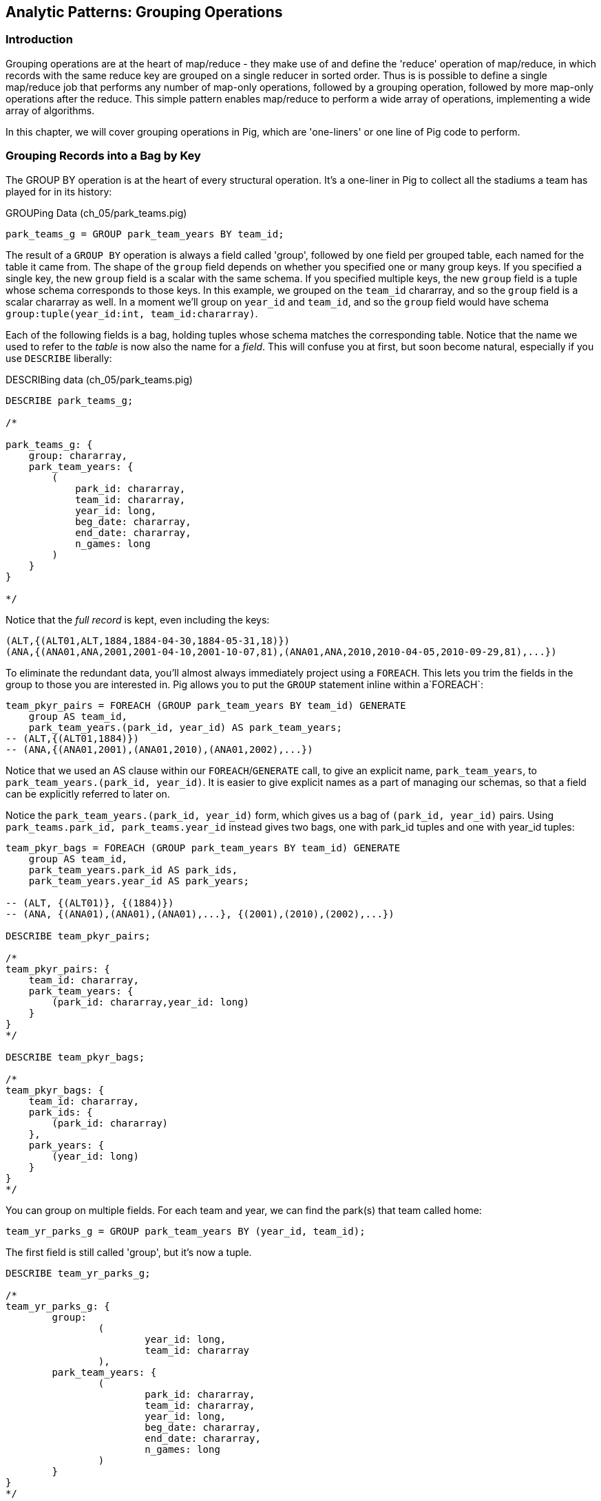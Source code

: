== Analytic Patterns: Grouping Operations

=== Introduction

Grouping operations are at the heart of map/reduce - they make use of and define the 'reduce' operation of map/reduce, in which records with the same reduce key are grouped on a single reducer in sorted order. Thus is is possible to define a single map/reduce job that performs any number of map-only operations, followed by a grouping operation, followed by more map-only operations after the reduce. This simple pattern enables map/reduce to perform a wide array of operations, implementing a wide array of algorithms.

In this chapter, we will cover grouping operations in Pig, which are 'one-liners' or one line of Pig code to perform.

=== Grouping Records into a Bag by Key

// AEJ: why is it at the heart of every structural operation?

The GROUP BY operation is at the heart of every structural operation. It's a one-liner in Pig to collect all the stadiums a team has played for in its history:

[source,sql]
.GROUPing Data (ch_05/park_teams.pig)
------
park_teams_g = GROUP park_team_years BY team_id;
------

The result of a `GROUP BY` operation is always a field called 'group', followed by one field per grouped table, each named for the table it came from.  The shape of the `group` field depends on whether you specified one or many group keys. If you specified a single key, the new `group` field is a scalar with the same schema. If you specified multiple keys, the new `group` field is a tuple whose schema corresponds to those keys. In this example, we grouped on the `team_id` chararray, and so the `group` field is a scalar chararray as well. In a moment we'll group on `year_id` and `team_id`, and so the `group` field would have schema `group:tuple(year_id:int, team_id:chararray)`.

Each of the following fields is a bag, holding tuples whose schema matches the corresponding table. Notice that the name we used to refer to the _table_ is now also the name for a _field_. This will confuse you at first, but soon become natural, especially if you use `DESCRIBE` liberally:

[source,sql]
.DESCRIBing data (ch_05/park_teams.pig)
------
DESCRIBE park_teams_g;

/*

park_teams_g: {
    group: chararray,
    park_team_years: {
        (
            park_id: chararray,
            team_id: chararray,
            year_id: long,
            beg_date: chararray,
            end_date: chararray,
            n_games: long
        )
    }
}

*/
------

Notice that the _full record_ is kept, even including the keys:

[source,sql]
------
(ALT,{(ALT01,ALT,1884,1884-04-30,1884-05-31,18)})
(ANA,{(ANA01,ANA,2001,2001-04-10,2001-10-07,81),(ANA01,ANA,2010,2010-04-05,2010-09-29,81),...})
------

To eliminate the redundant data, you'll almost always immediately project using a `FOREACH`. This lets you trim the fields in the group to those you are interested in. Pig allows you to put the `GROUP` statement inline within a`FOREACH`:

[source,sql]
------
team_pkyr_pairs = FOREACH (GROUP park_team_years BY team_id) GENERATE
    group AS team_id, 
    park_team_years.(park_id, year_id) AS park_team_years;
-- (ALT,{(ALT01,1884)})
-- (ANA,{(ANA01,2001),(ANA01,2010),(ANA01,2002),...})
------
Notice that we used an AS clause within our `FOREACH`/`GENERATE` call, to give an explicit name, `park_team_years`, to `park_team_years.(park_id, year_id)`. It is easier to give explicit names as a part of managing our schemas, so that a field can be explicitly referred to later on.

Notice the `park_team_years.(park_id, year_id)` form, which gives us a bag of `(park_id, year_id)` pairs. Using `park_teams.park_id, park_teams.year_id` instead gives two bags, one with park_id tuples and one with year_id tuples:

[source,sql]
------
team_pkyr_bags = FOREACH (GROUP park_team_years BY team_id) GENERATE
    group AS team_id, 
    park_team_years.park_id AS park_ids, 
    park_team_years.year_id AS park_years;

-- (ALT, {(ALT01)}, {(1884)})
-- (ANA, {(ANA01),(ANA01),(ANA01),...}, {(2001),(2010),(2002),...})

DESCRIBE team_pkyr_pairs;

/*
team_pkyr_pairs: {
    team_id: chararray,
    park_team_years: {
        (park_id: chararray,year_id: long)
    }
}
*/

DESCRIBE team_pkyr_bags;

/*
team_pkyr_bags: {
    team_id: chararray,
    park_ids: {
        (park_id: chararray)
    },
    park_years: {
        (year_id: long)
    }
}
*/
------

You can group on multiple fields.  For each team and year, we can find the park(s) that team called home:

[source,sql]
------
team_yr_parks_g = GROUP park_team_years BY (year_id, team_id);
------

The first field is still called 'group', but it's now a tuple.

[source,sql]
------
DESCRIBE team_yr_parks_g;

/*
team_yr_parks_g: {
	group: 
		(
			year_id: long,
			team_id: chararray
		),
	park_team_years: {
		(
			park_id: chararray,
			team_id: chararray,
			year_id: long,
			beg_date: chararray,
			end_date: chararray,
			n_games: long
		)
	}
}
*/
------

Our `FOREACH` statement now looks a bit different:

[source,sql]
------
team_yr_parks = FOREACH(GROUP park_team_years BY (year_id, team_id)) GENERATE
	group.team_id, park_team_years.park_id AS park_ids;

just_4 = LIMIT team_yr_parks 4; DUMP @;

--   (BS1,{(BOS01),(NYC01)})
--   (CH1,{(NYC01),(CHI01)})
--   (CL1,{(CIN01),(CLE01)})
--   (FW1,{(FOR01)})
------

If you have multiple group keys, and want all of the group keys back, you can flatten the group tuple and cast it, as in: 

[source,sql]
----
year_team = FOREACH (GROUP park_team_years BY (year_id, team_id)) GENERATE FLATTEN(group) AS (year_id, team_id);

DESCRIBE year_team;

year_team: {
	year_id: long,
	team_id: chararray
}
----

===== Pattern in Use

* _Where You'll Use It_ -- Rarely on its own, but otherwise everywhere
* _Standard Snippet_	  -- `FOREACH (GROUP recs BY (key1, key2)) GENERATE group.key1, group.key2, recs AS bag_of_recs_records;`
* _Hello, SQL Users_     -- Similar to the windowed functionality supplied by high-end SQL databases. MySQL, PostgreSQL, etc don't have similar functionality.
* _Output Count_	  -- As many records as the cardinality of its key, i.e. the number of distinct values
* _Records_		  -- Output is `group, bag of records`, with record contents within the bag unchanged.
* _Data Flow_		  -- Map & Reduce

==== Counting Occurrences of a Key

The typical reason to group records is to operate on the bag of values it forms, and that's how we'll spend much of this chapter -- the data bag is a very powerful concept. Let's take a quickie tour of what we can do to a group; afterwards we'll see the internals of how a group works before moving on to its broader applications.

// AEJ: why is the data bag a powerful concept?
// IMPROVEME: give a diagram of GROUP by; show data bag

You'll notice from the result of the last query that sometimes a team has more than one "home" stadium in a season. That's a bit unexpected, but on consideration teams occasionally face stadium repairs or late-season makeups for cancelled games. But cases where there were even three home parks should be quite rare. Let's confirm our feel for the data using `COUNT_STAR`, which counts all elements of a bag:

[source,sql]
.Counting Occurrences of a Key (ch_05/park_teams.pig)
------
team_n_parks = FOREACH (GROUP park_team_years BY (team_id,year_id)) GENERATE
    group.team_id, 
    COUNT_STAR(park_team_years) AS n_parks;

DESCRIBE team_n_parks;

/*
team_n_parks: {
    team_id: chararray,
    n_parks: long
}
*/

vagabonds = FILTER team_n_parks BY n_parks >= 3;

DUMP vagabonds;
(CL4,7)
(CLE,5)
(WS3,4)
(CLE,3)
(DET,3)
...
------

Always, always look through the data and seek 'second stories'.

Our script is reporting that CL4 (the Cleveland Spiders) called seven (!) different stadiums home during a season. Is this some weirdness in the data? Could we possibly have messed up this three-line script? Or is it really the case that some teams have had four, five, even seven home stadiums? This demands a closer look.

===== Pattern in Use

* _Where You'll Use It_ -- Anywhere you're summarizing counts
* _Standard Snippet_	  -- `FOREACH (GROUP recs BY mykey) GENERATE group AS mykey, COUNT_STAR(recs) AS ct;`
* _Hello, SQL Users_     -- `SELECT key, COUNT(*) as CT from recs GROUP BY key;`. Remember: `COUNT_STAR(recs)`, not `COUNT(*)`.
* _Important to Know_	  -- See "Pattern in Use" for Aggregate Functions, below (REF)
* _Output Count_	  -- As many records as the cardinality of its key, i.e. the number of distinct values
* _Records_		  -- Output is `mykey, ct:long`
* _Data Flow_		  -- Map, Combiner & Reduce; combiners very effective unless cardinality extremely high

==== Representing a Collection of Values with a Delimited String

Let's keep the count of parks, but also list the parks themselves for inspection.  We could keep dumping the values in Pig's oddball output format, but this is a good opportunity to introduce a very useful pattern: de-normalizing a collection of values into a single delimited field.

The format Pig uses to dump bags and tuples to disk wastes characters and is not safe to use in general: any string containing a comma or bracket will cause its record to be mis-interpreted. For simple data structures such as a list, we are better off concatenating the values together using a delimiter: a character with no other meaning that does not appear in any of the values. This preserves the rows-and-columns representation of the table that Pig handles best. It also lets us keep using the oh-so-simple TSV format for interchange with Excel, `cut` and other commandline tools, and later runs of Pig itself. Storing data this way means we do have to pack and unpack the value ourselves, which is an added burden when we need access to the array members. But if accessing the list contents is less frequent this can act as a positive feature: we can move the field around as a simple string and only pay the cost of constructing the full data structure when necessary.

The BagToString function will serialize a bag of values into a single delimited field as follows:

[source,sql]
.Representing Collections as Delimited Strings (ch_05/park_teams.pig)
------
team_year_w_parks = FOREACH (GROUP park_teams BY (team_id, year_id)) GENERATE
  group.team_id,
  COUNT_STAR(park_teams) AS n_parks,
  BagToString(park_teams.park_id, '^') AS park_ids;

DESCRIBE team_year_w_parks;

/* 
team_year_w_parks: {
	team_id: chararray,
	n_parks: long,
	park_ids: chararray
}
/*

top_team_year_w_parks = ORDER team_year_w_parks BY n_parks DESC;
top_20 = LIMIT top_team_year_w_parks 20; DUMP @;

/*
(CL4,7,CHI08^CLL01^CLE05^PHI09^ROC03^STL05^ROC02)
(CLE,5,CLE05^DAY01^FOR03^CAN01^COL03)
(WS3,4,BAL01^WAS01^NYC01^CIN01)
(CL3,3,GEA01^NEW03^CLE03)
(CL4,3,IND06^CLE03^DET01)
(BFN,3,ELM01^MIL02^BUF02)
(WS6,3,BAL02^WAS01^RIC01)
*/
------

This script ouputs four fields -- park_id, year, count of stadiums, and the names of the stadiums used separated by a `^` caret delimiter. Like colon ':', comma `,`, and slash '/', it doesn't need to be escaped at the commandline; like those and semicolon `;`, pipe `|`, and bang `!`, it is visually lightweight and can be avoided within a value.  Don't use the wrong delimiter for addresses ("Fargo, ND"), dates ("2014-08-08T12:34:56+00:00"), paths (`/tmp/foo`) or unsanitized free text (`It's a girl! ^_^ \m/ |:-)`). If you are considering the use of quoting or escaping to make your strings delimiter safe, you're getting carried away. Stop, step away from the delimiter, and see "Representing a Complex Data Structure as a JSON-encoded String" (REF) below.

Since the park ids are formed from the first characters of the city name, we can recognize that the Spiders' home fields include two stadiums in Cleveland plus "home" stadiums in Philadelphia, Rochester, St. Louis, and Chicago. These aren't close enough to be alternatives in case of repairs, and 1898 baseball did not call for publicity tours. Were they rotating among these fields, or just spending a day or so at each? Let's see how many were played at each stadium.

===== Pattern in Use

* _Where You'll Use It_ -- Creating a URL for a batch request. Hiding a list you don't always want to deserialize. Writing a table in a format that will work everywhere.
* _Standard Snippet_	  -- `FOREACH (GROUP recs BY key) GENERATE group AS mykey, BagToString(recs, '|') AS recs_list;`
* _Hello, SQL Users_     -- Similar to `GROUP_CONCAT`, but you prepare the input bag first; no fiddly in-line `DISTINCT` calls.
* _Important to Know_	  -- Be careful with your choice of delimiter. Keep it simple. Don't stringify huge groups.
* _Output Count_	  -- As many records as the cardinality of its key, i.e. the number of distinct values
* _Records_		  -- Output is `mykey, recs_list:chararray`
* _Data Flow_		  -- Map & Reduce; no real data reduction or explosion as assumedly you're turning all the data into strings.

==== Representing a Complex Data Structure with a Delimited String

Instead of serializing the simple list of park ids we had before, we'd now like to prepare and serialize the collection of (park id, number of games) pairs. We can handle this by using two delimiters: one for separating list elements and one for delimiting its contents. (This is also how you would handle an object with simple attribute-value pairs such as a hash map.)

[source,sql]
.Representing Complex Data Structures (ch_05/park_teams.pig)
--------
team_year_w_pkgms = FOREACH (GROUP park_team_years BY (team_id, year_id)) {
    /* Create 'park ID'/'game count' field */
    pty_ordered     = ORDER park_team_years BY n_games DESC;
    pk_ng_pairs     = FOREACH pty_ordered GENERATE
        CONCAT(park_id, ':', (chararray)n_games) AS pk_ng_pair;
        
    /* Generate team/year, number of parks and list of parks/games played */
    GENERATE group.team_id, group.year_id,
        COUNT_STAR(park_team_years) AS n_parks,
        BagToString(pk_ng_pairs,'|') AS pk_ngs;
    };

top_team_parks = ORDER team_year_w_pkgms BY n_parks DESC;
top_20 = LIMIT top_team_parks 20; 
-- DUMP @;
STORE top_20 INTO 'park_teams_report';
--------

Which results in:

----
(CL4,1898,7,CLE05:40|PHI09:9|STL05:2|CLL01:2|ROC02:2|CHI08:1|ROC03:1)
(CLE,1902,5,CLE05:60|FOR03:2|COL03:1|CAN01:1|DAY01:1)
(WS3,1871,4,WAS01:11|BAL01:1|NYC01:1|CIN01:1)
(CL3,1888,3,CLE03:56|GEA01:3|NEW03:1)
(CL4,1890,3,CLE03:63|IND06:6|DET01:1)
(BFN,1885,3,BUF02:50|ELM01:2|MIL02:1)
(WS6,1875,3,WAS01:8|RIC01:2|BAL02:2)
(BS1,1875,3,BOS01:35|SPR01:1|PRO01:1)
(MID,1872,3,MID01:7|HRT02:3|SPR01:1)
(CHU,1884,3,CHI05:35|PIT03:5|BAL04:1)
...
----

There are a few new things going on here. We've snuck the `ORDER BY` statement into a few previous examples even though it won't be covered until later in the chapter (REF), but always as a full-table operator. Here we're using it within the body of a `FOREACH` to sort each bag locally, rather than as a total sort of the whole table. One nice thing about this `ORDER BY`: it's essentially free, as Pig just instructs Hadoop to do a secondary-sort on the data as it lands on the reducer. So there's no reason not to make the data easier to read.

After the `ORDER BY` statement, we use a _nested_ `FOREACH` to staple each park onto the number of games at that park, delimited with a colon. (Along the way you'll see we also typecast the `n_games` value, since the `CONCAT` method expects a `chararray`.) The final `GENERATE` line creates records naming the team, the count of parks, and the list of park-usages pairs:

[source,bash]
------
hadoop fs -cat park_teams_report/*

CL4	1898	7	CLE05:40|PHI09:9|STL05:2|CLL01:2|ROC02:2|CHI08:1|ROC03:1
CLE	1902	5	CLE05:60|FOR03:2|COL03:1|CAN01:1|DAY01:1
WS3	1871	4	WAS01:11|BAL01:1|NYC01:1|CIN01:1
CL3	1888	3	CLE03:56|GEA01:3|NEW03:1
CL4	1890	3	CLE03:63|IND06:6|DET01:1
BFN	1885	3	BUF02:50|ELM01:2|MIL02:1
WS6	1875	3	WAS01:8|RIC01:2|BAL02:2
BS1	1875	3	BOS01:35|SPR01:1|PRO01:1
MID	1872	3	MID01:7|HRT02:3|SPR01:1
CHU	1884	3	CHI05:35|PIT03:5|BAL04:1
...
------

Out of http://www.baseball-reference.com/teams/CLV/1898.shtml[156 games] that season, the Spiders played only 42 in Cleveland. Between the 15 "home" games in other cities, and their _ninety-nine_ away games, they spent nearly three-quarters of their season on the road.

The http://www.baseballlibrary.com/chronology/byyear.php?year=1898[Baseball Library Chronology] sheds some light. It turns out that labor problems prevented play at their home or any other stadium in Cleveland for a stretch of time, and so they relocated to Philadelphia while that went on. What's more, on June 19th police _arrested the entire team_ during a home game footnote:[The Baseball Library Chronology does note that "not so coincidentally‚ the Spiders had just scored to go ahead 4-3‚ so the arrests assured Cleveland of a victory."  Sounds like the officers, not devoid of hometown pride, might have enjoyed a few innings of the game first.] for violating the Sunday "blue laws" footnote:[As late as 1967, selling cookery on Sunday in Ohio was still http://www.leagle.com/decision/19675410OhioApp2d44_148[enough to get you convicted]]. Little wonder the Spiders decided to take their talents away from Cleveland! The following year they played 50 straight on the road, won fewer than 13% of their games overall (20-134, the worst single-season record ever) and immediately disbanded at season's end.

===== Pattern in Use

See Previous.

==== Representing a Complex Data Structure with a JSON-encoded String

So the result for the Spiders isn't a mistake. Is the team a sole anomalous outlier, or are there other cases, less extreme but similar? The Spiders' season stands out for at least these three reasons: an unusual number of alternate parks; "home" games played in other cities; and a pre-modern (1898) setting. So let's include a field for the city (we'll take the first three characters of the park id to represent the city name) and not throw away the field for year.

[source,sql]
.Representing a Complex Data Structure using JSON (ch_05/park_teams.pig)
------
-- Prepare the city field
pktm_city = FOREACH park_team_years GENERATE
    team_id, 
    year_id, 
    park_id, 
    n_games,
    SUBSTRING(park_id, 0,3) AS city;

-- First grouping: stats about each city of residence
pktm_stats = FOREACH (GROUP pktm_city BY (team_id, year_id, city)) {
    pty_ordered   = ORDER   pktm_city BY n_games DESC;
    pk_ct_pairs   = FOREACH pty_ordered GENERATE StringConcat(park_id, ':', (chararray)n_games);
    GENERATE
        group.team_id,
        group.year_id,
        group.city                   AS city,
        COUNT_STAR(pktm_city)        AS n_parks,
        SUM(pktm_city.n_games)       AS n_city_games,
        MAX(pktm_city.n_games)       AS max_in_city,
        BagToString(pk_ct_pairs,'|') AS parks
        ;
};
top_parks = ORDER pktm_stats BY n_parks DESC; DUMP @;
------

`DUMP` shows us:

----
(BR3,1889,NYC,3,71,49,NYC08:49|NYC18:14|NYC05:8)
(BSN,1894,BOS,3,63,32,BOS05:32|BOS04:27|BOS03:4)
(PHI,1894,PHI,3,71,43,PHI06:43|PHI14:22|PHI08:6)
(NY1,1911,NYC,3,75,45,NYC14:45|NYC13:28|NYC10:2)
(PHI,1927,PHI,2,78,66,PHI09:66|PHI11:12)
(LS3,1893,LOU,2,53,52,LOU03:52|LOU02:1)
(NY4,1884,NYC,2,55,33,NYC06:33|NYC03:22)
(CLE,1946,CLE,2,77,41,CLE07:41|CLE06:36)
(CLE,1945,CLE,2,77,46,CLE07:46|CLE06:31)
...
----

The records we're forming are significantly more complex this time. With fields of numbers or constrained categorical values, stapling together delimited values is a fine approach. But when fields become this complex, or when there's any danger of stray delimiters sneaking into the record, if you're going to stick with TSV you are better off using JSON encoding to serialize the field. It's a bit more heavyweight but nearly as portable, and it happily bundles complex structures and special characters to hide within TSV files. footnote:[And if nether JSON nor simple-delimiter is appropriate, use Parquet or Trevni, big-data optimized formats that support complex data structures. As we'll explain in chapter (REF), those are your three choices: TSV with delimited fields; TSV with JSON fields or JSON lines on their own; or Parquet/Trevni. We don't recommend anything further.]

// TODO: Actually use the JSON function (I'll need to write it first). Also maybe make the record a bit less byzantine

[source,sql]
.Storing complex data as JSON (ch_05/park_teams.pig)
------
-- Next, assemble full picture:
farhome_gms = FOREACH (GROUP pktm_stats BY (team_id, year_id)) {
    pty_ordered   = ORDER   pktm_stats BY n_city_games DESC;
    city_pairs    = FOREACH pty_ordered GENERATE CONCAT(city, ':', (chararray)n_city_games);
    n_home_gms    = SUM(pktm_stats.n_city_games);
    n_main_city   = MAX(pktm_stats.n_city_games);
    n_main_park   = MAX(pktm_stats.max_in_city);
    -- a nice trick: a string vs a blank makes it easy to scan the data for patterns:
    is_modern     = (group.year_id >= 1905 ? 'mod' : NULL);
    --
    GENERATE group.team_id, group.year_id,
        is_modern                      AS is_modern,
        n_home_gms                     AS n_home_gms,
        n_home_gms - n_main_city       AS n_farhome_gms,
        n_home_gms - n_main_park       AS n_althome_games,
        COUNT_STAR(pktm_stats)         AS n_cities,
        BagToString(city_pairs,'|')    AS cities,
        BagToString(pktm_stats.parks,'|')    AS parks
        ;
};
farhome_gms = ORDER farhome_gms BY n_cities DESC, n_farhome_gms DESC;
STORE farhome_gms INTO 'json_test' USING JsonStorage();
------

Here's a sample of the output:

[source,json]
.JSON-formatted Values
------
{ 
	"team_id":"BSN",
	"year_id":1894,
	"city":"BOS",
	"n_parks":3,
	"n_city_games":63,
	"max_in_city":32,
	"parks":"BOS05:32|BOS04:27|BOS03:4"
}
{"team_id":"PHI","year_id":1894,"city":"PHI","n_parks":3,"n_city_games":71,"max_in_city":43,"parks":"PHI06:43|PHI14:22|PHI08:6"}
{"team_id":"NY1","year_id":1911,"city":"NYC","n_parks":3,"n_city_games":75,"max_in_city":45,"parks":"NYC14:45|NYC13:28|NYC10:2"}
{"team_id":"PHI","year_id":1927,"city":"PHI","n_parks":2,"n_city_games":78,"max_in_city":66,"parks":"PHI09:66|PHI11:12"}
{"team_id":"LS3","year_id":1893,"city":"LOU","n_parks":2,"n_city_games":53,"max_in_city":52,"parks":"LOU03:52|LOU02:1"}
{"team_id":"NY4","year_id":1884,"city":"NYC","n_parks":2,"n_city_games":55,"max_in_city":33,"parks":"NYC06:33|NYC03:22"}
{"team_id":"CLE","year_id":1946,"city":"CLE","n_parks":2,"n_city_games":77,"max_in_city":41,"parks":"CLE07:41|CLE06:36"}
{"team_id":"CLE","year_id":1945,"city":"CLE","n_parks":2,"n_city_games":77,"max_in_city":46,"parks":"CLE07:46|CLE06:31"}
...
------

===== Pattern in Use

* _Where You'll Use It_ -- Creating the POST body for a json batch request. Hiding a complex value you don't always want to deserialize. Writing a table in a format that will work everywhere. Creating a string free of non-keyboard characters.
* _Standard Snippet_	  -- `STORE my_relation INTO 'my_relation' USING JsonStorage();`
* _Output Count_	  -- As many records as the relation contains
* _Records_		  -- Output is one json object per line
* _Data Flow_		  -- Map & Reduce; mild data expansion as JSON repeats the sub-field names on each row.

===== Does God Hate Cleveland?

Probably. But are the Spiders a particularly anomalous exhibition? No. Considered against the teams of their era, they look much more normal. In the early days baseball was still literally getting its act together and teams hopped around frequently. Since 1905, no team has seen home bases in three cities, and the three cases where a team spent any significant time in an alternate city each tell a notable story.

In 2003 and 2004, les pauvres Montreal Expos were sentenced to play 22 "home" games in San Juan (Puerto Rico) and only 59 back in Montreal. The rudderless franchise had been sold back to the league itself and was being shopped around in preparation for a move to Washington, DC. With no real stars, no home-town enthusiasm, and no future in Montreal, MLB took the opportunity to build its burgeoning fanbase in Latin America and so deployed the team to Puerto Rico part-time. The 1968-1969 Chicago White Sox (CHA) were similarly team-building in Milwaukee; the owner of the 1956-1957 Brooklyn Dodgers slipped them away for a stint in New Jersey in order to pressure Brooklyn for a new stadium.

You won't always want to read a second story to the end as we have here, but it's important to at least identify unusual features of your data set -- they may turn out to explain more than you'd think.

NOTE: In traditional analysis with sampled data, edge cases undermine the data, presenting the spectre of a non-representative sample or biased result. In big data analysis on comprehensive data, the edge cases _prove_ the data. Here's what we mean. Since 1904, only a very few teams have multiple home stadiums, and no team has had more than two home stadiums in a season. Home-field advantage gives a significant edge: the home team plays the deciding half of the final inning, their roster is constructed to take advantage of the ballpark's layout, and players get to eat home-cooked meals, enjoy the cheers of encouraging fans, and spend a stretch of time in one location. The Spiders and Les Expos and a few others enjoyed only part of those advantages. XX % of our dataset is pre-modern and Y% had six or more home games in multiple cities.

With a data set this small there's no good way to control for these unusual circumstances, and so they represent outliers that taint our results. With a large and comprehensive data set those small fractions would represent analyzable populations of their own. With millions of seasons, we could conceivably baseline the jet-powered computer-optimized schedules of the present against the night-train wanderjahr of Cleveland Spiders and other early teams.

=== Group and Aggregate

Some of the happiest moments you can have analyzing a massive data set come when you are able to make it a slightly less-massive data set.  Aggregate functions -- ones that turn the whole of a group into a scalar value -- are the best path to this joy.

==== Aggregate Statistics of a Group

In the previous chapter, we used each player's seasonal counting stats -- hits, home runs, and so forth -- to estimate seasonal rate stats -- how well they get on base (OPS), how well they clear the bases (SLG) and an overall estimate of offensive performance (OBP). But since we were focused on pipeline operations, we only did so on a season-by-season basis. The group-and-aggregate pattern lets us combine those seasonal stats in order to characterize each player's career.

[source,sql]
.Aggregate Statistics of a Group (ch_05/bat_seasons.pig)
------
bat_careers = FOREACH (GROUP bat_seasons BY player_id) {
    totG   = SUM(bat_seasons.G);
    totPA  = SUM(bat_seasons.PA);  totAB  = SUM(bat_seasons.AB);
    totHBP = SUM(bat_seasons.HBP); totSH  = SUM(bat_seasons.SH);
    totBB  = SUM(bat_seasons.BB);  totH   = SUM(bat_seasons.H);
    toth1B = SUM(bat_seasons.h1B); toth2B = SUM(bat_seasons.h2B);
    toth3B = SUM(bat_seasons.h3B); totHR  = SUM(bat_seasons.HR);
    totR   = SUM(bat_seasons.R);   totRBI = SUM(bat_seasons.RBI);
    OBP    = 1.0*(totH + totBB + totHBP) / totPA;
    SLG    = 1.0*(toth1B + 2*toth2B + 3*toth3B + 4*totHR) / totAB;
    team_ids = DISTINCT bat_seasons.team_id;
    GENERATE
        group                          AS player_id,
        COUNT_STAR(bat_seasons)        AS n_seasons,
        COUNT_STAR(team_ids)           AS card_teams,
        MIN(bat_seasons.year_id)	   AS beg_year,
        MAX(bat_seasons.year_id)       AS end_year,
        totG   AS G,
        totPA  AS PA,  totAB  AS AB,  totHBP AS HBP,    --  $6 -  $8
        totSH  AS SH,  totBB  AS BB,  totH   AS H,      --  $9 - $11
        toth1B AS h1B, toth2B AS h2B, toth3B AS h3B,    -- $12 - $14
        totHR AS HR,   totR   AS R,   totRBI AS RBI,    -- $15 - $17
        OBP AS OBP, SLG AS SLG, (OBP + SLG) AS OPS      -- $18 - $20
    ;
};

STORE bat_careers INTO 'bat_careers';
------

We first gather together all seasons by a player by grouping on `player_id`, then throw a barrage of `SUM`, `COUNT_STAR`, `MIN` and `MAX` functions at the accumulated fields to find the career totals. Using the nested `FOREACH` form means we can use intermediate values such as `totPA` in both the calculation of `OBP` and as a field in the new table directly.

The nested `FOREACH` also lets us apply the `DISTINCT` bag operation, creating a new bag holding only the distinct `team_id` values across all seasons. That statement has, in principle, two steps: projection of a bag-with-just-team_id followed by `DISTINCT` to eliminate duplicates. But behind the scenes, Pig uses a special kind of bag (`DistinctDataBag`) that in all respects meets the data bag interface, but which uses an efficient internal data structure to eliminate duplicates as they're added. So rather than (list of seasons) -> (list of team_ids) -> (list of distinct team_ids) you only have to pay for (list of seasons) -> (list of distinct team_ids)

We will use the `bat_careers` table in several later demonstrations, so keep its output file around.

===== Pattern in Use

See the Pattern in Use for the next section too (REF).

* _Where You'll Use It_ -- Everywhere. Turning manufactured items into statistics about batches. Summarizing a cohort. Rolling up census block statistics to state-level statistics.
* _Standard Snippet_	  -- `FOREACH (GROUP recs BY key) GENERATE group AS mykey, AggregateFunction(recs), AggregateFunction(recs), ...;`
* _Hello, SQL Users_     -- Directly comparable for the most part.
* _Output Count_	  -- As many records as the cardinality of its key, i.e. the number of distinct values. Big decrease in output size from turning bags into scalars
* _Records_		  -- Something like `mykey, aggregated_value, aggregated_value, ...`
* _Data Flow_		  -- Map, Combiner & Reduce; combiners quite effective unless cardinality is very high.


// === How a group works
// 
// ------
// team_n_parks = FOREACH (GROUP park_teams BY (team_id,year_id)) GENERATE
//   group.team_id, COUNT_STAR(park_teams) AS n_parks;
// vagabonds = FILTER team_n_parks BY n_parks >= 3;
// 
// DUMP vagabonds;
// (CL4,7)
// (CLE,5)
// (WS3,4)
// (CLE,3)
// (DET,3)
// ...
// ------
// 
// ------
// mapper(array_fields_of: ParkTeamYear) do |park_id, team_id, year_id, beg_date, end_date, n_games|
//  yield [team_id, year_id]
// end
// 
// # In effect, what is happening in Java:
// reducer do |(team_id, year_id), stream|
//   n_parks = 0
//   stream.each do |*_|
//     n_parks += 1
//   end
//   yield [team_id, year_id, n_parks] if n_parks > 1
// end
// ------
// 
// (In actual practice, the ruby version would just call `n_parks = stream.size` rather than iterating)
// 
// 
// TODO in part on groups note As Jon Covent says, "Bags are what makes Pig Awesome". SQL doesn't have them, and they bring extraordinary power. They can be of arbitrarily large size, present an ad-hoc object representation, and within limits can themselves be limited, transformed, ordered, threaded, and joined.
// They can't be indexed into, and unless you explicitly say so are not ordered.
// 
// TODO add diagram showing inner bag like the ThinkBig demo (and reference it)

==== Completely Summarizing a Field


In the preceding case, the aggregate functions were used to create an output table with similar structure to the input table, but at a coarser-grained relational level: career rather than season. The result was a new table to analyze, not a conceptual report. Statistical aggregations also let you summarize groups and tables with well-understood descriptive statistics. By sketching their essential characteristics at dramatically smaller size, we make the data easier to work with but more importantly we make it possible to comprehend.

The following functions are built in to Pig:

* Count of all values: `COUNT_STAR(bag)`
* Count of non-`null` values: `COUNT(bag)`
* Minimum / Maximum non-`null` value: `MIN(bag)` / `MAX(bag)`
* Sum of non-`null` values: `SUM(bag)`
* Average of non-`null` values: `AVG(bag)`

There are a few additional summary functions that aren't native features of Pig, but are offered by Linkedin's might-as-well-be-native DataFu package. footnote:[If you've forgotten/never quite learned what those functions mean, hang on for just a bit and we'll demonstrate them in context. If that still doesn't do it, set a copy of http://www.amazon.com/dp/039334777X[Naked Statistics] or http://www.amazon.com/Head-First-Statistics-Dawn-Griffiths/dp/0596527586[Head First Statistics] next to this book. Both do a good job of efficiently imparting what these functions mean and how to use them without assuming prior expertise or interest in mathematics. This is important material though. Every painter of landscapes must know how to convey the essence of a https://www.youtube.com/watch?v=YLO7tCdBVrA[happy little tree] using a few deft strokes and not the prickly minutae of its 500 branches; the above functions are your brushes footnote:[Artist/Educator Bob Ross: "Anyone can paint, all you need is a dream in your heart and a little bit of practice" -- hopefully you're feeling the same way about Big Data analysis.].

* Cardinality (i.e. the count of distinct values): combine the `DISTINCT` operation and the `COUNT_STAR` function as demonstrated below, or use the DataFu `HyperLogLogPlusPlus` UDF
* Variance of non-`null` values: `VAR(bag)`, using the `datafu.pig.stats.VAR` UDF
* Standard Deviation of non-`null` values: `SQRT(VAR(bag))`
* Quantiles: `Quantile(bag)` or `StreamingQuantile(bag)`
* Median (50th Percentile Value) of a Bag: `Median(bag)` or `StreamingMedian(bag)`

The previous chapter (REF) has details on how to use UDFs, and so we're going to leave the details of that to the sample code. You'll also notice we list two functions for quantile and for median. Finding the exact median or other quantiles (as the Median/Quantile UDFs do) is costly at large scale, and so a good approximate algorithm (StreamingMedian/StreamingQuantile) is well appreciated. Since the point of this stanza is to characterize the values for our own sense-making, the approximate algorithms are appropriate. We'll have much more to say about why finding quantiles is costly, why finding averages isn't, and what to do about it in the Statistics chapter (REF).

[source,sql]
.Completely Summarizing a Field (ch_05/bat_seasons.pig)
------
weight_yr_stats = FOREACH (GROUP bat_seasons BY year_id) {
  dist         = DISTINCT bat_seasons.weight;
  sorted_a     = FILTER   bat_seasons.weight BY weight IS NOT NULL;
  sorted       = ORDER    sorted_a BY weight;
  some         = LIMIT    dist.weight 5;
  n_recs       = COUNT_STAR(bat_seasons);
  n_notnulls   = COUNT(bat_seasons.weight);
  GENERATE
    group,
    AVG(bat_seasons.weight)        AS avg_val,
    SQRT(VAR(bat_seasons.weight))  AS stddev_val,
    MIN(bat_seasons.weight)        AS min_val,
    FLATTEN(ApproxEdgeile(sorted)) AS (p01, p05, p50, p95, p99),
    MAX(bat_seasons.weight)        AS max_val,
    --
    n_recs                         AS n_recs,
    n_recs - n_notnulls            AS n_nulls,
    COUNT_STAR(dist)               AS cardinality,
    SUM(bat_seasons.weight)        AS sum_val,
    BagToString(some, '^')         AS some_vals
    ;
};

------

===== Pattern in Use

* _Where You'll Use It_ -- Everywhere. Quality statistics on manufacturing batches. Response times of webserver requests. A/B testing in eCommerce.
* _Standard Snippet_	  -- `FOREACH (GROUP recs BY key) { ... ; GENERATE ...; };`
* _Hello, SQL Users_     -- Directly comparable for the most part.
* _Important to Know_
  - Say `COUNT_STAR(recs)`, not `COUNT_STAR(recs.myfield)` -- the latter creates a new bag and interferes with combiner'ing.
  - Use `COUNT_STAR` and never `SIZE` on a bag.
  - Say `SUM(recs.myfield)`, not `SUM(myfield)` (which isn't in scope).
  - Get in the habit of writing `COUNT_STAR` and never `COUNT`, unless you explicitly mean to only count non-`null`s.
* _Output Count_	  -- As many records as the cardinality of its key, i.e. the number of distinct values. Big decrease in output size from turning bags into scalars
* _Records_		  -- Something like `mykey, aggregated_value, aggregated_value, ...`
* _Data Flow_		  -- Map, Combiner & Reduce; combiners quite effective unless cardinality is very high.

==== Summarizing Aggregate Statistics of a Full Table

To summarize the statistics of a full table, we use a `GROUP ALL` statement. That is, instead of `GROUP [table] BY [key]`, write `GROUP [table] ALL`. Everything else is as usual:

[source,sql]
.Summary of Weight Field (ch_05/people.pig)
------
REGISTER /usr/lib/pig/datafu.jar 

DEFINE VAR datafu.pig.stats.VAR();
DEFINE ApproxEdgeile datafu.pig.stats.StreamingQuantile( '0.01','0.05', '0.50', '0.95', '0.99');

...

weight_summary = FOREACH (GROUP people ALL) {
    dist         = DISTINCT people.weight_lb;
    sorted_a     = FILTER   people.weight_lb BY weight_lb IS NOT NULL;
    sorted       = ORDER    sorted_a BY weight_lb;
    some         = LIMIT    dist.weight_lb 5;
    n_recs       = COUNT_STAR(people);
    n_notnulls   = COUNT(people.weight_lb);
    GENERATE
        group,
        AVG(people.weight_lb)             AS avg_val,
        SQRT(VAR(people.weight_lb))       AS stddev_val,
        MIN(people.weight_lb)             AS min_val,
        FLATTEN(ApproxEdgeile(sorted))  AS (p01, p05, p50, p95, p99),
        MAX(people.weight_lb)           AS max_val,
        n_recs                          AS n_recs,
        n_recs - n_notnulls             AS n_nulls,
        COUNT_STAR(dist)                AS cardinality,
        SUM(people.weight_lb)           AS sum_val,
        BagToString(some, '^')          AS some_vals
    ;
};
------

As we hope you readily recognize, using the `GROUP ALL` operation can be dangerous, as it requires bringing all the data onto a single reducer.

We're safe here, even on larger datasets, because all but one of the functions we supplied above are efficiently 'algebraic': they can be significantly performed in the map phase and combiner'ed. This eliminates most of the data before the reducer. The cardinality calculation, done here with a nested `DISTINCT` operation, is the only real contributor to reducer-side data size. For this dataset its size is manageable, and if it weren't there is a good approximate cardinality function. We'll explain the why and the how of algebraic functions and these approximate methods in the Statistics chapter.  But you'll get a good feel for what is and isn't efficient through the examples in this chapter.)

===== Pattern in Use

Everything we said for "Completely Summarizing a Group" (REF), plus

* _Where You'll Use It_  -- Getting to know your data. Computing relative statistics or normalizing values. Topline totals and summaries.
* _Standard Snippet_	 -- See the `summarizer_bot_9000.pig` macro
* _Hello, SQL Users_     -- Aggregate functions _without_ a `GROUP BY`
* _Important to Know_
  - You're sending all the data to one reducer, so make sure the aggregate functions are highly reductive
  - Note the syntax of the full-table group statement. There's no I in TEAM, and no `BY` in `GROUP ALL`.
* _Output Count_	 -- Single row
* _Data Flow_		 -- Map, Combiner, and **single** reducer


(TODO-qem: should "Note the syntax of the full-table group statement. There's no I in TEAM, and no `BY` in `GROUP ALL`. " be an "Important to Know" or a "NOTE\:"?

==== Summarizing a String Field

We showed how to examine the constituents of a string field in the preceding chapter, under "Tokenizing a String" (REF). But for forensic purposes similar to the prior example, it's useful to summarize their length distribution.

[source,sql]
.Summary of a String Field (ch_05/bat_seasons.pig)
------
name_first_summary_0 = FOREACH (GROUP bat_seasons ALL) {
  dist       = DISTINCT bat_seasons.name_first;
  lens       = FOREACH  bat_seasons GENERATE SIZE(name_first) AS len;
  --
  n_recs     = COUNT_STAR(bat_seasons);
  n_notnulls = COUNT(bat_seasons.name_first);
  --
  examples   = LIMIT    dist.name_first 5;
  snippets   = FOREACH  examples GENERATE 
		(SIZE(name_first) > 15 ? CONCAT(SUBSTRING(name_first, 0, 15),'…') : name_first) AS val;
  GENERATE
    group,
    'name_first'                   AS var:chararray,
    MIN(lens.len)                  AS minlen,
    MAX(lens.len)                  AS maxlen,
    --
    AVG(lens.len)                  AS avglen,
    SQRT(VAR(lens.len))            AS stdvlen,
    SUM(lens.len)                  AS sumlen,
    --
    n_recs                         AS n_recs,
    n_recs - n_notnulls            AS n_nulls,
    COUNT_STAR(dist)               AS cardinality,
    MIN(bat_seasons.name_first)    AS minval,
    MAX(bat_seasons.name_first)    AS maxval,
    BagToString(snippets, '^')     AS examples,
    lens  AS lens
    ;
};

name_first_summary = FOREACH name_first_summary_0 {
  sortlens   = ORDER lens  BY len;
  pctiles    = ApproxEdgeile(sortlens);
  GENERATE
    var,
    minlen, FLATTEN(pctiles) AS (p01, p05, p10, p50, p90, p95, p99), maxlen,
    avglen, stdvlen, sumlen,
    n_recs, n_nulls, cardinality,
    minval, maxval, examples
    ;
};
------

===== Pattern in Use

Everything we said for "Completely Summarizing a Group" (REF), plus

* _Where You'll Use It_  -- Getting to know your data. Sizing string lengths for creating a database schema. Making sure there's nothing ill-formed or outrageously huge. Making sure all values for a categorical field or string key is correct.
* _Standard Snippet_	 -- See the `summarizer_bot_9000.pig` macro
* _Hello, SQL Users_     -- Corresponding functions _without_ a `GROUP BY`
* _Important to Know_
  - You're sending all the data to one reducer, so make sure the aggregate functions are highly reductive
  - Note the syntax of the full-table group statement. There's no I in TEAM, and no `BY` in `GROUP ALL`.
* _Output Count_	 -- Single row
* _Data Flow_		 -- Map, Combiner, and **single** reducer

=== Calculating the Distribution of Numeric Values with a Histogram

One of the most common uses of a group-and-aggregate is to create a histogram
showing how often each value (or range of values) of a field occur. This
calculates the distribution of seasons played -- that is, it counts the
number of players whose career lasted only a single season; who played for
two seasons; and so forth.

.Histogram of Number of Seasons
------
vals = FOREACH bat_careers GENERATE n_seasons AS bin;
seasons_hist = FOREACH (GROUP vals BY bin) GENERATE
  group AS bin, COUNT_STAR(vals) AS ct;

vals = FOREACH (GROUP bat_seasons BY (player_id, name_first, name_last)) GENERATE
  COUNT_STAR(bat_seasons) AS bin, flatten(group);
seasons_hist = FOREACH (GROUP vals BY bin) {
  some_vals = LIMIT vals 3;
  GENERATE group AS bin, COUNT_STAR(vals) AS ct, BagToString(some_vals, '|');
};
------

So the pattern here is to:

* Project only the values,
* Group by the values,
* Produce the group as key and the count as value.

===== Pattern in Use

* _Where You'll Use It_  -- Anywhere you need a more detailed sketch of your data than average/standard deviation or simple quantiles can provide
* _Standard Snippet_	 -- `vals = FOREACH recs GENERATE myfield AS bin; hist = FOREACH (GROUP vals BY bin) GENERATE group AS bin, COUNT_STAR(vals) AS ct;`. Or see `summarizer_bot_9000.pig` for a macro (REF).
* _Output Count_	  -- As many records as the cardinality of its key, i.e. the number of distinct values
* _Records_		  -- Output is `bin, ct:long`. You've turned records-with-values into values-with-counts
* _Data Flow_		  -- Map, Combiner & Reduce; combiners very effective unless cardinality extremely high

==== Binning Data for a Histogram

Generating a histogram for games just as above produces mostly-useless output. There's no material difference between a career of 2000 games and one of 2001 games, but each value receives its own count -- making it hard to distinguish the density of 1-, 2-, and 3-count bins near 1000 games from the 1-, 2-, and 3-count bins near 1500 games.

------
-- Meaningless
G_vals = FOREACH bat_seasons GENERATE G AS val;
G_hist = FOREACH (GROUP G_vals BY val) GENERATE
  group AS val, COUNT_STAR(G_vals) AS ct;
------

Instead, we will bin the data: divide by the bin size (50 in this case), and then multiply back by the bin size. The result of the division is an integer (since both the value and the bin size are of type `int`), and so the resulting value of `bin` is always an even multiple of the bin size. Values of 0, 12 and 49 all go to the `0` bin; 150 games goes to the `150` bin; and Pete Rose's total of 3,562 games played becomes the only occupant of bin `3550`.

------
-- Binning makes it sensible
G_vals = FOREACH bat_seasons GENERATE 50*FLOOR(G/50) AS val;
G_hist = FOREACH (GROUP G_vals BY val) GENERATE
  group AS val, COUNT_STAR(G_vals) AS ct;
------

// One common task is to prepare a categorical field -- one with a small number of potential values -- from non-categorical fields such as ranges of numbers or strings. As an example, let's find out how common it is to reach various milestones for number of hits -- 50, 100, and so forth.
//
// In mathematical syntax, we would say we're breaking the number of hits into 50-unit categorical ranges: [0,50] , (50,100] , (100,150] , and so on.

===== Histogram of Career Games Played

The histogram on the binned data is now quite clear:

image::images/06-histograms-career_G-linear.png[Histogram of Career Games (linear axes)]

==== Choosing a Bin Size

How do you choose a binsize? The following three graphs zoom in on the tail (2000 or more games) to show bin sizes that are too large, too small, and just right.

===== Binsize too large

A bin size of 200 is too coarse, washing out legitimate gaps that tell a story.

image::images/06-histograms-career_G-binsize_200.png[]

===== Binsize too small

The bin size of 2 is too fine -- the counts are small, there are many trivial gaps, and there is a lot of non-meaningful bin-to-bin variation.

image::images/06-histograms-career_G-binsize_2.png[]

===== Binsize too small

The bin size we chose, 50 games, works well. It's a meaningful number (50 games represents about 1/3 of a season), it gives meaty counts per bin even when the population starts to become sparse, and yet preserves the gaps that demonstrate the epic scope of Pete Rose and our other outliers' careers.

image::images/06-histograms-career_G-binsize_2.png[]

// The takeaway is that this is where your skill as a storyteller

==== Interpreting Histograms and Quantiles

Different underlying mechanics will give different distributions.

===== Games Played -- linear

The histogram of career games shows that most players see only one game their whole career, and the counts drop off continuously at higher and higher career totals. You can't play 30 games unless you were good enough to make it in to 29 games; you can't play 100 games unless you continued to be good, didn't get injured, didn't get old, didn't go to war between the thirtieth and ninety-ninth game, and so on.

images::images/06-histograms-career_G-linear.png[Histogram of Career Games, Linear Axis]

===== Games Played -- Log-Log plot

Distributions, such as this one, that span many orders of magnitude in value and count, are easier to understand using a 'log-log graph'.  The "log" is short for "logarithm," in which successive values represent orders of magnitude difference.  On a log-log graph, then, the axes arrange the displayed values so that the same distance separates 1 from 10 as separates 10 from 100 and so on, for any _ratio_ of values.

Though the career games data shows a very sharp dropoff, it is _not_ a long-tail distribution, as you can see by comparing a power-law fit (which is always a straight line on a log-log graph) to the actual histogram.

images::images/06-histograms-career_G-loglog.png[Histogram of Career Games, Log-Log plot]

==== Binning Data into Exponentially Sized Buckets

In contrast, webpage views known to be are one of many phenomena that obey the "long-tail" distribution, as we can see by generating a histogram of hourly pageview counts for each Wikipedia page footnote:[For 11pm UTC on Oct 2nd, 2008, because that was what was nearby]. Since the data is so sharply exponential, we are better off binning it _logarithmically_. To do so we take the log of the value, chunk it (using the multiply-floor-undo method again), and then take the exponential to restore a representative value for the bin. (You'll notice we avoid trouble taking the logarithm of zero by feeding it an insignificantly small number instead. This lets zero be included in the processing without materially altering the result)

------
pagecount_views = LOAD '/data/out/wikipedia/pagecount-views.tsv' AS (val:long);
SET eps 0.001
;

view_vals = FOREACH pagecount_views GENERATE
  (long)EXP( FLOOR(LOG((val == 0 ? $eps : val)) * 10)/10.0 ) AS bin;
hist_wp_view = FOREACH (GROUP view_vals BY bin) GENERATE
  group AS bin, COUNT_STAR(view_vals) AS ct;
------

images::06-histograms-pageviews-loglog.png[Histogram of Wikipedia Hourly Pageviews, Log-Log plot]

The  result indeed is a nice sharp line on the log-log plot, and the logarithmic bins did a nice job of accumulating robust counts while preserving detail. Logarithmic bins are generally a better choice any time you're using a logarithmic x-axis because it means that the span of each bin is visually the same size, aiding interpretation.

As you can see, you don't have to only bin linearly. Apply any function that takes piecewise segments of the domain and maps them sequentially to the integers, then undo that function to map those integers back to a central value of each segment. The Wikipedia webserver logs data also includes the total _bytes_ transferred per page; this data spans such a large range that we end up binning both logarithmically (to tame the upper range of values) and linearly (to tame the lower range of values) -- see the sample code for details.

===== Pattern in Use

See Pattern in Use for Histograms, above (REF)

* _Where You'll Use It_  -- Anywhere the values make sense exponentially; eg values make sense as 1, 100, 1000, ..., 10 million rather than 1 million, 2 million, ..., 10 million. Anywhere you will use a logarithmic 'X' axis for displaying the bin values.
* _Important to Know_	 -- The result is a representative value from the bin (eg `100`), and not the log of that value (eg `log(100)`). Decide whether representative should be a central value from the bin or the minimum value in the bin.
* _Standard Snippet_	 -- `(long)EXP( FLOOR(LOG((val == 0 ? $eps : val)) * bin_sf)/bin_sf )` for scale factor `bin_sf`. Instead of substituting `$eps` for zero you might prefer to filter them out.

==== Creating Pig Macros for Common Stanzas

Rather than continuing to write the histogram recipe over and over, let's take a moment and generalize. Pig allows you to create macros that parameterize multiple statements:

------
DEFINE histogram(table, key) RETURNS dist {
  vals = FOREACH $table GENERATE $key;
  $dist = FOREACH (GROUP vals BY $key) GENERATE
    group AS val, COUNT_STAR(vals) AS ct;
};

DEFINE binned_histogram(table, key, binsize, maxval) RETURNS dist {
  numbers = load_numbers_10k();
  vals = FOREACH $table GENERATE (long)(FLOOR($key / $binsize) * $binsize) AS bin;
  all_bins = FOREACH numbers GENERATE (num0 * $binsize) AS bin;
  all_bins = FILTER  all_bins BY (bin <= $maxval);
  $dist = FOREACH (COGROUP vals BY bin, all_bins BY bin) GENERATE
    group AS bin, (COUNT_STAR(vals) == 0L ? null : COUNT_STAR(vals)) AS ct;
};
------

==== Distribution of Games Played

Call the histogram macro as follows:

------
career_G_hist	  = binned_histogram(bat_careers, 'G', 50, 3600);
career_G_hist_2   = binned_histogram(bat_careers, 'G', 2, 3600);
career_G_hist_200 = binned_histogram(bat_careers, 'G', 200, 3600);

height_hist	  = binned_histogram(people, 'height_in', 40, 80);
weight_hist	  = binned_histogram(people, 'weight_lb', 10, 300);

birthmo_hist	  = histogram(people, 'birth_month');
deathmo_hist	  = histogram(people, 'death_month');
------

Now that finding a histogram is effortless, let's examine more shapes of distributions.

==== Extreme Populations and Confounding Factors

To reach the major leagues, a player must possess multiple extreme
attributes: ones that are easy to measure, like being tall or being born in a
country where baseball is popular; and ones that are not, like field vision,
clutch performance, the drive to put in outlandishly many hours practicing
skills. Any time you are working with extremes as we are, you must be very
careful to assume their characteristics resemble the overall population's.

===== Height

image::images/06-baseball_height_histogram.png[histogram]

===== Weight

image::images/06-baseball_weight_histogram.png[histogram]

Here again are the graphs for players' height and weight, but now graphed
against (in light blue) the distribution of height/weight for US males aged
20-29 footnote:[US Census Department, Statistical Abstract of the United States.
Tables 206 and 209, Cumulative Percent Distribution of Population by
(Weight/Height) and Sex, 2007-2008; uses data from the U.S. National Center
for Health Statistics].

The overall-population distribution is shown with light blue bars, overlaid
with a normal distribution curve for illustrative purposes. The population of
baseball players deviates predictably from the overall population: it's an
advantage to The distribution of player weights, meanwhile, is shifted
somewhat but with a dramatically smaller spread.

===== Distribution of Birth and Death day of year

Surely at least baseball players are born and die like the rest of us, though?

With a little Pig action, we can generate some histograms to answer that question:

.Vital Stats pt 1
------
vitals = FOREACH peeps GENERATE
  height_in,
  10*CEIL(weight_lb/10.0) AS weight_lb,
  birth_month,
  death_month;

birth_month_hist = histogram(vitals, 'birth_month');
death_month_hist = histogram(vitals, 'death_month');
height_hist = histogram(vitals, 'height_in');
weight_hist = histogram(vitals, 'weight_lb');
------

.Vital Stats pt 2
------
peep_stats = FOREACH (GROUP attr_vals_nn ALL) GENERATE
  BagToMap(CountVals(attr_vals_nn.attr)) AS cts:map[long];
peep_hist = FOREACH (GROUP attr_vals BY (attr, val)) {
  ct = COUNT_STAR(attr_vals);
  GENERATE
    FLATTEN(group) AS (attr, val),
    ct             AS ct
    -- , (float)ct / ((float)peep_stats.ct) AS freq
    ;
};
peep_hist = ORDER peep_hist BY attr, val;
one = LOAD '$data_dir/stats/numbers/one.tsv' AS (num:int);
ht = FOREACH one GENERATE peep_stats.cts#'height';
------

===== Deaths

These graphs show the relative seasonable distribution of death rates, with adjustment for the fact that there are fewer days in February than July and so forth. As above, the background US rates are shown as darker outlined bars and the results from our data set as solid blue bars.

We were surprised to see how seasonal the death rate is. We all probably have a feel there's more birthday party invitations in September than in March, but hopefully not so much for funerals. This pattern is quite consistent and as you might guess inverted in the Southern Hemisphere. Most surprisingly of all, it http://j.mp/seasonal_deaths[persists even in places with a mild climate]. The most likely cause of fewer deaths in the summer is _not_ fewer snow-covered driveways to shovel, it is that people take vactions -- lowering stress, improving mood, and synthesizing vitamin D. (And there's no clear signal of "hanging on for Christmas" in the data).

The baseball distribution is lumpier, as you'd expect from its smaller sample size footnote:[We don't think the April spike is anything significant ("Hanging on for one more Opening Day celebration?"); sometimes lumpy data is lumpy], but matches the background distribution. Death treats baseball players, at least in this regard, as it does us all.

image::images/06-DeathsByMonth-Baseball_vs_US.png[histogram]

===== Births

That is not true for the birth data! The format of the graph is the same as above, and again we see a seasonal distribution -- with a peak nine months after the cold winter temperatures induce people to stay home and find alternative recreations. But the baseball data does _not_ match the background distribution at all. The sharp spike in August following the nadir in May and June appears nowhere in the background data, and its phase (where it crosses the centerline) is shifted later by several months. In this data set, a player born in August is about 25% more likely to make the major leagues than a player born in June; restricting it to players from the United States born after 1950 makes august babies _50%_ more likely to earn a baseball card than June babies.

// DROP TEMPORARY TABLE IF EXISTS birth_pop;
// CREATE TEMPORARY TABLE birth_pop (SELECT birth_month FROM people WHERE player_id IS NOT NULL AND birth_country = "USA" AND birth_year > 1940 AND birth_month IS NOT NULL);
// SET @june_ct := (SELECT COUNT(*) FROM birth_pop WHERE birth_month = 6);
//
// SELECT birth_month, COUNT(*) AS ct, ROUND(100*COUNT(*)/@june_ct) AS rel_to_june
//   FROM birth_pop
//  GROUP BY birth_month
// ;

image::images/06-BirthsByMonth-Baseball_vs_US.png[histogram]

The reason is that since the 1940s, American youth leagues have used July 31st as an age cutoff. If Augusta were born on August 1st, then four calendar years and 364 days later she would still technically be four years old. Julien, who showed up the day before her and thus has spent five years and no days orbiting the Sun, is permitted to join the league as a five-year-old. The Augustas may be initially disappointed, but when they do finally join the league as five-year-and-364-day-old kids, they have nearly an extra year of growth compared to the Juliens who sign up with them, which on the whole provides a huge advantage at young ages. This earns the Augustas extra attention from their coaches, extra validation of their skill, and extra investement of "I'm good at Baseball!" in their identity.

==== Don't Trust Distributions at the Tails

A lot of big data analyses explore population extremes: manufacturing
defects, security threats, disease carriers, peak performers.  Elements
arrive into these extremes exactly because multiple causative features drive
them there (such as an advantageous height or birth month); and a host of
other conflated features follow from those deviations (such as those stemming
from the level of fitness athletes maintain).

So whenever you are examining populations of outliers, you cannot depend on
their behavior resembling the universal population. Normal distributions may
not remain normal and may not even retain a central tendency; independent
features in the general population may become tightly coupled in the outlier
group; and a host of other easy assumptions become invalid. Stay alert.


==== Calculating a Relative Distribution Histogram

The histograms we've calculated have results in terms of counts. The results do a better general job of enforcing comparisons if express them as relative frequencies: as fractions of the total count. You know how to find the total:

------
HR_stats = FOREACH (GROUP bats BY ALL) GENERATE COUNT_STAR(bats) AS n_players;
------

The problem is that HR_stats is a single-row table, and so not something we can use directly in a `FOREACH` expression. Pig gives you a piece of syntactic sugar for this specific case of a one-row table footnote:[called 'scalar projection' in Pig terminology]: project the value as tablename.field as if it were an inner bag, but slap the field's type (in parentheses) in front of it like a typecast expression:

------
HR_stats = FOREACH (GROUP bats BY ALL) GENERATE COUNT_STAR(bats) AS ct;
HR_hist  = FOREACH (GROUP bats BY HR) {
  ct = COUNT_STAR(bats);
  GENERATE HR as val,
    ct/( (long)HR_stats.ct ) AS freq,
    ct;
};
------

Typecasting the projected field as if you were simply converting the schema of a field from one scalar type to another acts as a promise to Pig  that what looks like column of possibly many values will turn out to have only row. In return, Pig will understand that you want a sort of über-typecast of the projected column into what is effectively its literal value.

===== Pattern in Use

See Pattern in Use for "Histograms", above (REF), and "Re-injecting Global Values", following (REF).

* _Where You'll Use It_  -- Histograms on sampled populations. Whenever you want frequencies rather than counts, i.e. proportions rather than absolute values.
* _Standard Snippet_	 -- Same as for a histogram, but with `COUNT_STAR(vals)/((long)recs_info.ct) AS freq`. See `summarizer_bot_9000.pig` for a macro (REF).

==== Re-injecting Global Values

Sometimes things are more complicated, and what you'd like to do is perform light synthesis of the results of some initial Hadoop jobs, then bring them back into your script as if they were some sort of "global variable". But a pig script just orchestrates the top-level motion of data: there's no good intrinsic ways to bring the result of a step into the declaration of following steps. You can use a backhoe to tear open the trunk of your car, but it's not really set up to push the trunk latch button. The proper recourse is to split the script into two parts, and run it within a workflow tool like Rake, Drake or Oozie. The workflow layer can fish those values out of the HDFS and inject them as runtime parameters into the next stage of the script.

In the case of global counts, it would be so much faster if we could sum the group counts to get the global totals; but that would mean a job to get the counts, a job to get the totals, and a job to get the relative frequencies. Ugh.

If the global statistic is relatively static, there are occasions where we prefer to cheat. Write the portion of the script that finds the global count and stores it, then comment that part out and inject the values statically -- the sample code shows you how to do it with with a templating runner, as runtime parameters, by copy/pasting, or using the `cat` Grunt shell statement. Then, to ensure your time-traveling shenanigans remain valid, add an `ASSERT` statement comparing the memoized values to the actual totals. Pig will not only run the little checkup stage in parallel if possible, it will realize that the data size is small enough to run as a local mode job -- cutting the turnaround time of a tiny job like that in half or better.

------
-- cheat mode:
-- HR_stats = FOREACH (GROUP bats BY ALL) GENERATE COUNT_STAR(bats) AS n_total;
SET HR_stats_n_total = `cat $out_dir/HR_stats_n_total`;

HR_hist  = FOREACH (GROUP bats BY HR) {
ct = COUNT_STAR(bats);
GENERATE HR as val, ct AS ct,
-- ct/( (long)HR_stats.n_total ) AS freq,
ct/( (long)HR_stats_n_total) AS freq,
ct;
};
-- the much-much-smaller histogram is used to find the total after the fact
--
ASSERT (GROUP HR_hist ALL)
IsEqualish( SUM(freq), 1.0 ),
(HR_stats_n_total == SUM(ct);
------

As we said, this is a cheat-to-win scenario: using it to knock three minutes off an eight minute job is canny when used to make better use of a human data scientist's time, foolish when applied as a production performance optimization.

==== Calculating a Histogram Within a Group

As long as the groups in question do not rival the available memory, counting how often each value occurs within a group is easily done using the DataFu `CountEach` UDF. There's been a trend over baseball's history for increased specialization

http://datafu.incubator.apache.org/docs/datafu/guide/bag-operations.html

You'll see the

------
DEFINE CountVals              datafu.pig.bags.CountEach('flatten');
binned = FOREACH sig_seasons GENERATE
  ( 5 * ROUND(year_id/ 5.0f)) AS year_bin,
  (20 * ROUND(H      /20.0f)) AS H_bin;

hist_by_year_bags = FOREACH (GROUP binned BY year_bin) {
H_hist_cts = CountVals(binned.H_bin);
GENERATE group AS year_bin, H_hist_cts AS H_hist_cts;
};
------

We want to normalize this to be a relative-fraction histogram, so that we can
make comparisons across eras even as the number of active players grows.
Finding the total count to divide by is a straightforward COUNT_STAR on the
group, but a peccadillo of Pig's syntax makes using it a bit frustrating.
Annoyingly, a nested `FOREACH` can only "see" values from the bag it's
operating on, so there's no natural way to reference the calculated total
from the `FOREACH` statement.

------
-- Won't work:
hist_by_year_bags = FOREACH (GROUP binned BY year_bin) {
H_hist_cts = CountVals(binned.H_bin);
tot        = 1.0f*COUNT_STAR(binned);
H_hist_rel = FOREACH H_hist_cts GENERATE H_bin, (float)count/tot;
GENERATE group AS year_bin, H_hist_cts AS H_hist_cts, tot AS tot;
};
------

The best current workaround is to generate the whole-group total in the form of a bag having just
that one value. Then we use the CROSS operator to graft it onto each (bin,count) tuple, giving us a
bag with (bin,count,total) tuples -- yes, every tuple in the bag will have the same group-wide
value. Finally, iterate across the tuples to find the relative frequency.

It's more verbose than we'd like, but the performance hit is limited to the
CPU and GC overhead of creating three bags (`{(result,count)}`,
`{(result,count,total)}`, `{(result,count,freq)}`) in quick order.

.Histogram within a Group
------
hist_by_year_bags = FOREACH (GROUP binned BY year_bin) {
  H_hist_cts = CountVals(binned.H_bin);
  tot        = COUNT_STAR(binned);
  GENERATE
    group      AS year_bin,
    H_hist_cts AS H_hist,
    {(tot)}    AS info:bag{(tot:long)}; -- single-tuple bag we can feed to CROSS
};
hist_by_year = FOREACH hist_by_year_bags {
  -- Combines H_hist bag {(100,93),(120,198)...} and dummy tot bag {(882.0)}
  -- to make new (bin,count,total) bag: {(100,93,882.0),(120,198,882.0)...}
  H_hist_with_tot = CROSS   H_hist, info;
  -- Then turn the (bin,count,total) bag into the (bin,count,freq) bag we want
  H_hist_rel      = FOREACH H_hist_with_tot
    GENERATE H_bin, count AS ct, count/((float)tot) AS freq;
  GENERATE year_bin, H_hist_rel;
};
------

===== Pattern in Use

* _Where You'll Use It_  -- Summarizing Cohorts. Comparatively plotting histograms as a small multiples plot (REF) or animation
* _Standard Snippet_	 -- `DEFINE CountVals datafu.pig.bags.CountEach('flatten'); FOREACH (GROUP recs BY bin) GENERATE group, CountVals(recs.bin);`. Must download and enable the DataFu package (REF)
* _Important to Know_	 -- This is done largely in-memory at the reducer, so watch your data sizes
* _Output Count_	 -- As many records as the cardinality of its key, i.e. the number of distinct values
* _Records_		  -- Output is `group, bag of (count, bin) tuples`. You've turned bags of records-with-values into bags of values-with-counts
* _Data Flow_		  -- Map & Reduce. As you'll learn in "Advanced Pig" (REF), `CountEach` is not an algebraic, but is an accumulator

==== Dumping Readable Results

We are of course terribly anxious to find out the results, so much so that having to switch over to R to graph our totals is more delay than we can bear. It's also often nice to have production jobs dump a visual summary of the results that an operator can easily scan and sanity-check. And so let's apply the "Formatting a String According to a Template" (REF) pattern to dump a readable summary of our results to the screen.

------
year_hists_HH = FOREACH year_hists {
  HH_hist_rel_o = ORDER HH_hist_rel BY bin ASC;
  HH_hist_rel_x = FILTER HH_hist_rel_o BY (bin >= 90);
  HH_hist_vis   = FOREACH HH_hist_rel_x GENERATE
    SPRINTF('%1$3d: %3$4.0f', bin, ct, ROUND_TO(100*freq, 1));
  GENERATE year_bin, BagToString(HH_hist_vis, '  ');
  };
------

TODO-reviewers: previous version without comments, or following? In practice I would write it without comments.

------
year_hists_HH = FOREACH year_hists {
  -- put all bins in regular order
  HH_hist_rel_o = ORDER HH_hist_rel BY bin ASC;
  -- The PA threshold makes the lower bins ragged, exclude them
  HH_hist_rel_x = FILTER HH_hist_rel_o BY (bin >= 90);
  -- Format each bin/freq into a readable string
  HH_hist_vis   = FOREACH HH_hist_rel_x GENERATE
    SPRINTF('%1$3d: %3$4.0f', bin, ct, ROUND_TO(100*freq, 1));
  -- Combine those strings into readable table
  GENERATE year_bin, BagToString(HH_hist_vis, '  ');
  };
------

In this snippet, we first put all bins in regular order and exclude the lower bins (the minimum-plate appearances threshold makes them ragged). Next, we transform each bin-count-frequency triple into a readable string using `SPRINTF`. Since we used positional specifiers (the `1$` part of `%1$3d`), it's easy to insert or remove fields in the display depending on what question you're asking. Here, we've omitted the count as it wasn't helpful for the main question we have: "What are the long-term trends in offensive production?". Finally, we use `BagToString` to format the row. We first met that combination of formatting-elements-formatting-bag in "Representing a Complex Data Structure with a Delimited String" (REF) above. (We hope you're starting to feel like Daniel-san in Karate Kid when all his work polishing cars comes together as deadly martial arts moves.)

.Relative Distribution of Total Hits per Season by Five-Year Period, 1900-
------
1900    100:   21  125:   38  150:   27  175:    9  200:    2  225:    1
1905    100:   30  125:   37  150:   20  175:    4  200:    2
1910    100:   22  125:   40  150:   25  175:    9  200:    1  225:    1
1915    100:   25  125:   38  150:   20  175:    6  200:    1  225:    0
1920    100:   12  125:   26  150:   29  175:   21  200:    9  225:    1  250:    0
1925    100:   13  125:   29  150:   26  175:   19  200:    9  225:    2  250:    0
1930    100:   12  125:   30  150:   26  175:   20  200:    9  225:    1  250:    0
1935    100:   13  125:   29  150:   29  175:   19  200:    8  225:    1
1940    100:   20  125:   35  150:   29  175:   11  200:    2
1945    100:   26  125:   36  150:   22  175:   11  200:    2  225:    1
1950    100:   21  125:   29  150:   32  175:   12  200:    3
1955    100:   27  125:   31  150:   22  175:   14  200:    2
1960    100:   24  125:   29  150:   29  175:   12  200:    3  225:    0
1965    100:   26  125:   34  150:   24  175:    8  200:    2  225:    0
1970    100:   26  125:   35  150:   23  175:    9  200:    2  225:    0
1975    100:   23  125:   33  150:   26  175:   11  200:    3  225:    0
1980    100:   22  125:   34  150:   25  175:   11  200:    3  225:    0
1985    100:   27  125:   31  150:   26  175:    9  200:    3  225:    0
1990    100:   29  125:   33  150:   24  175:   10  200:    1
1995    100:   20  125:   31  150:   29  175:   14  200:    3  225:    0
2000    100:   22  125:   30  150:   29  175:   13  200:    3  225:    0  250:    0
2005    100:   19  125:   32  150:   28  175:   15  200:    3  225:    0
2010    100:   22  125:   36  150:   26  175:   11  200:    2
------

.Relative Distribution of Total Home Runs per Season by Five-Year Period, 1900-
------
1900    0:   97   10:    3
1905    0:   99   10:    1
1910    0:   93   10:    6   20:    0
1915    0:   96   10:    3   20:    1
1920    0:   77   10:   18   20:    3   30:    1   40:    1   50:    0
1925    0:   71   10:   20   20:    4   30:    3   40:    1   50:    0   60:    0
1930    0:   62   10:   25   20:    6   30:    5   40:    2   50:    0
1935    0:   57   10:   27   20:   10   30:    4   40:    1   50:    0
1940    0:   64   10:   24   20:    8   30:    3   40:    0
1945    0:   58   10:   27   20:   10   30:    4   40:    1   50:    1
1950    0:   39   10:   33   20:   18   30:    7   40:    3
1955    0:   34   10:   32   20:   23   30:    8   40:    4   50:    1
1960    0:   33   10:   34   20:   22   30:    8   40:    3   50:    0   60:    0
1965    0:   38   10:   34   20:   19   30:    8   40:    2   50:    0
1970    0:   39   10:   34   20:   20   30:    5   40:    2
1975    0:   42   10:   33   20:   19   30:    6   40:    1   50:    0
1980    0:   41   10:   34   20:   18   30:    6   40:    1
1985    0:   33   10:   34   20:   25   30:    8   40:    1
1990    0:   36   10:   35   20:   20   30:    7   40:    2   50:    0
1995    0:   24   10:   32   20:   25   30:   13   40:    6   50:    1   60:    0   70:    0
2000    0:   19   10:   35   20:   26   30:   14   40:    5   50:    1   60:    0   70:    0
2005    0:   22   10:   34   20:   28   30:   12   40:    3   50:    1
2010    0:   24   10:   37   20:   27   30:   11   40:    2   50:    0
------

We'll need to draw graphs to get any nuanced insight, but the long-term trends in production of Hits and Home Runs is strong enough that this chart tells a clear story. Baseball has seen two offensive booms: one in the 1920-1939 period, and one in the 1990-2009 period. However, the first was an on-base boom, with a larger proportion of players crossing the 200-hit mark than ever have since. The recent one was decidedly a power-hitting boom. There is an increase in the fraction of players reaching high seasonal hit totals, but the chart above shouts how large the increase in the proportion of players hitting 30-, 40-, and 50-home runs per year is.

//
// -- A combination of more teams,
// -- Interestingly, the is no _statistical_ evidence that the boom is caused by increased use of Performance-e


===== Pattern in Use

* _Where You'll Use It_  -- Production jobs, to give the operator a readable summary that the job not only ran to completion but gave meaningful results. In development, to Know Thy Data.
* _Standard Snippet_	 -- A mashup of the Format with a Template, Represent Complex Data Structures, and Group-and-Aggregate patterns
* _Important to Know_	 -- This is more valuable, and more used by experts, than you might think. You'll see.
* _Records_		 -- Up to you; enough for your brain, not too much for your eyes.
* _Exercises for you_: Create a macro to generate such a table. It should accept parameters for sprintf template, filter limits and sort key. Consult the `summarizer_bot_9000.pig` file in the example code repository for other examples of macros.


=== The Summing Trick

There's a pattern-of-patterns we like to call the "Summing trick", a frequently useful way to act on
subsets of a group without having to perform multiple `GROUP BY` or `FILTER` operations. Call it to mind
every time you find yourself thinking "gosh, this sure seems like a lot of reduce steps on the same
key". Before we describe its generic nature, it will help to see an example

==== Counting Conditional Subsets of a Group -- The Summing Trick

Whenever you are exploring a dataset, you should determine figures of merit
for each of the key statistics -- easy-to-remember values that separate
qualitatively distinct behaviors. You probably have a feel for the way that
30 C / 85 deg F reasonably divides a "warm" day from a "hot" one; and if I
tell you that a sub-three-hour marathon distinguishes "really impress your
friends" from "really impress other runners", you are equipped to recognize
how ludicrously fast a 2:15 (the pace of a world-class runner) marathon is.

For our purposes, we can adopt 180 hits (H), 30 home runs (HR), 100 runs
batted in (RBI), a 0.400 on-base percentage (OBP) and a 0.500 slugging
percentage (SLG) each as the dividing line between a good and a great
performance.

One reasonable way to define a great career is to ask how many great seasons
a player had. We can answer that by counting how often a player's season
totals exceeded each figure of merit. The obvious tactic would seem to
involve filtering and counting each bag of seasonal stats for a player's
career; that is cumbersome to write, brings most of the data down to the
reducer, and exerts GC pressure materializing multiple bags.

------
-- Create indicator fields on each figure of merit for the season
standards = FOREACH mod_seasons {
  OBP    = 1.0*(H + BB + HBP) / PA;
  SLG    = 1.0*(h1B + 2*h2B + 3*h3B + 4*HR) / AB;
  GENERATE
    player_id,
    (H   >=   180 ? 1 : 0) AS hi_H,
    (HR  >=    30 ? 1 : 0) AS hi_HR,
    (RBI >=   100 ? 1 : 0) AS hi_RBI,
    (OBP >= 0.400 ? 1 : 0) AS hi_OBP,
    (SLG >= 0.500 ? 1 : 0) AS hi_SLG
    ;
};
------

Next, count the seasons that pass the threshold by summing the indicator value

------
career_standards = FOREACH (GROUP standards BY player_id) GENERATE
    group AS player_id,
    COUNT_STAR(standards) AS n_seasons,
    SUM(standards.hi_H)   AS hi_H,
    SUM(standards.hi_HR)  AS hi_HR,
    SUM(standards.hi_RBI) AS hi_RBI,
    SUM(standards.hi_OBP) AS hi_OBP,
    SUM(standards.hi_SLG) AS hi_SLG
    ;
------

The summing trick involves projecting a new field whose value is based on
whether it's in the desired set, forming the desired groups, and aggregating
on those new fields. Irrelevant records are assigned a value that will be
ignored by the aggregate function (typically zero or `null`), and so although
we operate on the group as a whole, only the relevant records contribute.

In this case, instead of sending all the hit, home run, etc figures directly
to the reducer to be bagged and filtered, we send a `1` for seasons above the
threshold and `0` otherwise. After the group, we find the _count_ of values
meeting our condition by simply _summing_ the values in the indicator
field. This approach allows Pig to use combiners (and so less data to the
reducer); and more importantly it doesn't cause a bag of values to be
collected, only a running sum (and so way less garbage-collector pressure).

Another example will help you see what we mean -- next, we'll use one `GROUP`
operation to summarize multiple subsets of a table at the same time.

First, though, a side note on these figures of merit. As it stands, this isn't a terribly
sophisticated analysis: the numbers were chosen to be easy-to-remember, and not based on the
data. For actual conclusion-drawing, we should use the z-score (REF) or quantile (REF) figures
(we'll describe both later on, and use them for our performance analysis instead). And yet, for the
exploratory phase we prefer the ad-hoc figures. A 0.400 OBP is a number you can hold in your hand
and your head; you can go click around
http://espn.go.com/mlb/stats/batting/_/sort/onBasePct/order/true[ESPN] and see that it selects about
the top 10-15 players in most seasons; you can use paper-and-pencil to feed it to the run expectancy
table (REF) we'll develop later and see what it says a 0.400-on-base hitter would produce. We've
shown you how useful it is to identify exemplar records; learn to identify these touchstone values
as well.

==== Summarizing Multiple Subsets of a Group Simultaneously

We can use the summing trick to apply even more sophisticated aggregations to
conditional subsets. How did each player's career evolve -- a brief brilliant
flame? a rise to greatness? sustained quality? Let's classify a player's
seasons by whether they are "young" (age 21 and below), "prime" (22-29
inclusive) or "older" (30 and older). We can then tell the story of their
career by finding their OPS (our overall performance metric) both overall and
for the subsets of seasons in each age range footnote:[these breakpoints are
based on where www.fangraphs.com/blogs/how-do-star-hitters-age research by
fangraphs.com showed a performance drop-off by 10% from peak.].

The complication here over the previous exercise is that we are forming
compound aggregates on the group. To apply the formula `career SLG = (career
TB) / (career AB)`, we need to separately determine the career values for
`TB` and `AB` and then form the combined `SLG` statistic.

Project the numerator and denominator of each offensive stat into the field
for that age bucket. Only one of the subset fields will be filled in; as an
example, an age-25 season will have values for PA_all and PA_prime and zeros
for PA_young and PA_older.

------
age_seasons = FOREACH mod_seasons {
  young = (age <= 21               ? true : false);
  prime = (age >= 22 AND age <= 29 ? true : false);
  older = (age >= 30               ? true : false);
  OB = H + BB + HBP;
  TB = h1B + 2*h2B + 3*h3B + 4*HR;
  GENERATE
    player_id, year_id,
    PA AS PA_all, AB AS AB_all, OB AS OB_all, TB AS TB_all,
    (young ? 1 : 0) AS is_young,
      (young ? PA : 0) AS PA_young, (young ? AB : 0) AS AB_young,
      (young ? OB : 0) AS OB_young, (young ? TB : 0) AS TB_young,
    (prime ? 1 : 0) AS is_prime,
      (prime ? PA : 0) AS PA_prime, (prime ? AB : 0) AS AB_prime,
      (prime ? OB : 0) AS OB_prime, (prime ? TB : 0) AS TB_prime,
    (older ? 1 : 0) AS is_older,
      (older ? PA : 0) AS PA_older, (older ? AB : 0) AS AB_older,
      (older ? OB : 0) AS OB_older, (older ? TB : 0) AS TB_older
    ;
};
------

After the group, we can sum across all the records to find the
plate-appearances-in-prime-seasons even though only some of the records
belong to the prime-seasons subset. The irrelevant seasons show a zero value
in the projected field and so don't contribute to the total.

.Career Epochs
------
career_epochs = FOREACH (GROUP age_seasons BY player_id) {
  PA_all    = SUM(age_seasons.PA_all  );
  PA_young  = SUM(age_seasons.PA_young);
  PA_prime  = SUM(age_seasons.PA_prime);
  PA_older  = SUM(age_seasons.PA_older);
  -- OBP = (H + BB + HBP) / PA
  OBP_all   = 1.0f*SUM(age_seasons.OB_all)   / PA_all  ;
  OBP_young = 1.0f*SUM(age_seasons.OB_young) / PA_young;
  OBP_prime = 1.0f*SUM(age_seasons.OB_prime) / PA_prime;
  OBP_older = 1.0f*SUM(age_seasons.OB_older) / PA_older;
  -- SLG = TB / AB
  SLG_all   = 1.0f*SUM(age_seasons.TB_all)   / SUM(age_seasons.AB_all);
  SLG_prime = 1.0f*SUM(age_seasons.TB_prime) / SUM(age_seasons.AB_prime);
  SLG_older = 1.0f*SUM(age_seasons.TB_older) / SUM(age_seasons.AB_older);
  SLG_young = 1.0f*SUM(age_seasons.TB_young) / SUM(age_seasons.AB_young);
  --
  GENERATE
    group AS player_id,
    MIN(age_seasons.year_id)  AS beg_year,
    MAX(age_seasons.year_id)  AS end_year,
    --
    OBP_all   + SLG_all       AS OPS_all:float,
    (PA_young >= 700 ? OBP_young + SLG_young : null) AS OPS_young:float,
    (PA_prime >= 700 ? OBP_prime + SLG_prime : null) AS OPS_prime:float,
    (PA_older >= 700 ? OBP_older + SLG_older : null) AS OPS_older:float,
    --
    COUNT_STAR(age_seasons)   AS n_seasons,
    SUM(age_seasons.is_young) AS n_young,
    SUM(age_seasons.is_prime) AS n_prime,
    SUM(age_seasons.is_older) AS n_older
    ;
};
------

If you do a sort on the different OPS fields, you'll spot Ted Williams
(player ID willite01) as one of the top three young players, top three prime
players, and top three old players. He's pretty awesome.


===== Pattern in Use

* _Where You'll Use It_  -- Summarizing the whole and a small number of discrete subsets: all/true/false, country/region/region/region/.., all visitors/cohort A/cohort B.
* _Standard Snippet_	 -- Project dummy fields for each subset you'll track, having an ignorable value for records not in that subset. Aggregating over the whole then aggregates only over that subset
* _Hello, SQL Users_     -- This is a common trick in SQL cookbooks. Thanks y'all!
* _Important to Know_	 -- You have to manufacture one field per subset. At some point you should use finer-grained grouping instead -- see "Group-Flatten-Decorate" (REF) and "Cube and Rollup" (REF).
* _Output Count_	  -- As many records as the cardinality of its key, i.e. the number of distinct values. Data size should decrease greatly.
* _Data Flow_		 -- Similar to any group-and-aggregate. Combiners become highly effective as most of the values will be ignorable

==== Testing for Absence of a Value Within a Group

We don't need a trick to answer "which players have ever played for the Red Sox" -- just select seasons with team id `BOS` and eliminate duplicate player ids:

------
-- Players who were on the Red Sox at some time
onetime_sox_ids = FOREACH (FILTER bat_seasons BY (team_id == 'BOS')) GENERATE player_id;
onetime_sox     = DISTINCT onetime_sox_ids;
------

The summing trick is useful for the complementary question "which players have _never_ played for the Red Sox?" You might think to repeat the above but filter for `team_id != 'BOS'` instead, but what that gives you is "which players have ever played for a non-Red Sox team?". The right approach is to generate a field with the value `1` for a Red Sox season and the irrelevant value `0` otherwise. The never-Sox are those with zeroes for every year.

------
player_soxness   = FOREACH bat_seasons GENERATE
  player_id, (team_id == 'BOS' ? 1 : 0) AS is_soxy;

player_soxness_g = FILTER
  (GROUP player_soxness BY player_id)
  BY MAX(is_soxy) == 0;

never_sox = FOREACH player_soxness_g GENERATE group AS player_id;
------

===== Pattern in Use

* _Where You'll Use It_  -- Security: badges that have "entered reactor core" but no "signed in at front desk" events. Users that clicked on three or more pages but never bought an item. Devices that missed QA screening.
* _Standard Snippet_	 -- create indicator field: `mt_f = FOREACH recs GENERATE ..., (test_of_fooness ? 1 : 0) is_foo;`; find the non-foos: `non_foos = FILTER (GROUP mt_f BY mykey) BY MAX(is_foo) == 0;` then project just the keys: `non_foos = FOREACH non_foos GENERATE group AS mykey`.
* _Hello, SQL Users_     -- Another classic pattern from the lore
* _Important to Know_	 -- If you're thinking "gosh, once I've got that indicator field I could not only test its non-zeroness but sum it and average it and ..." then you're thinking along the right lines.
* _Output Count_	 -- As many records as the cardinality of its key, i.e. the number of distinct values. Data size should decrease dramatically.
* _Records_		 -- List of keys
* _Data Flow_		 -- Map, Combiner & Reducer. Combiners should be extremely effective.


=== Refs

* http://www.plosone.org/article/info%3Adoi%2F10.1371%2Fjournal.pone.0057753[Born at the Wrong Time: Selection Bias in the NHL Draft] by  Robert O. Deaner, Aaron Lowen, Stephen Cobley. February 27, 2013DOI: 10.1371/journal.pone.0057753
* http://waswatching.com/2013/05/23/the-impact-of-baseball-age-cutoff-date-rules/[The Impact Of Baseball Age-Cutoff Date Rules], waswatching.com, May 23rd, 2013
* http://www.slate.com/articles/sports/sports_nut/2008/04/the_boys_of_late_summer.html[The Boys of Late Summer], Greg Spira, April 16 2008.
